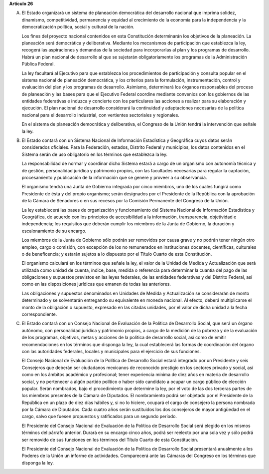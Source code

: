 **Artículo 26**

A. El Estado organizará un sistema de planeación democrática del
   desarrollo nacional que imprima solidez, dinamismo, competitividad,
   permanencia y equidad al crecimiento de la economía para la
   independencia y la democratización política, social y cultural de la
   nación.

   Los fines del proyecto nacional contenidos en esta Constitución
   determinarán los objetivos de la planeación. La planeación será
   democrática y deliberativa. Mediante los mecanismos de participación
   que establezca la ley, recogerá las aspiraciones y demandas de la
   sociedad para incorporarlas al plan y los programas de desarrollo.
   Habrá un plan nacional de desarrollo al que se sujetarán
   obligatoriamente los programas de la Administración Pública Federal.

   La ley facultará al Ejecutivo para que establezca los procedimientos
   de participación y consulta popular en el sistema nacional de
   planeación democrática, y los criterios para la formulación,
   instrumentación, control y evaluación del plan y los programas de
   desarrollo. Asimismo, determinará los órganos responsables del
   proceso de planeación y las bases para que el Ejecutivo Federal
   coordine mediante convenios con los gobiernos de las entidades
   federativas e induzca y concierte con los particulares las acciones a
   realizar para su elaboración y ejecución. El plan nacional de
   desarrollo considerará la continuidad y adaptaciones necesarias de la
   política nacional para el desarrollo industrial, con vertientes
   sectoriales y regionales.

   En el sistema de planeación democrática y deliberativa, el Congreso
   de la Unión tendrá la intervención que señale la ley.

B. El Estado contará con un Sistema Nacional de Información Estadística
   y Geográfica cuyos datos serán considerados oficiales. Para la
   Federación, estados, Distrito Federal y municipios, los datos
   contenidos en el Sistema serán de uso obligatorio en los términos que
   establezca la ley.

   La responsabilidad de normar y coordinar dicho Sistema estará a cargo
   de un organismo con autonomía técnica y de gestión, personalidad
   jurídica y patrimonio propios, con las facultades necesarias para
   regular la captación, procesamiento y publicación de la información
   que se genere y proveer a su observancia.

   El organismo tendrá una Junta de Gobierno integrada por cinco
   miembros, uno de los cuales fungirá como Presidente de ésta y del
   propio organismo; serán designados por el Presidente de la República
   con la aprobación de la Cámara de Senadores o en sus recesos por la
   Comisión Permanente del Congreso
   de la Unión.

   La ley establecerá las bases de organización y funcionamiento del
   Sistema Nacional de Información Estadística y Geográfica, de acuerdo con
   los principios de accesibilidad a la información, transparencia,
   objetividad e independencia; los requisitos que deberán cumplir los
   miembros de la Junta de Gobierno, la duración y escalonamiento de su
   encargo.

   Los miembros de la Junta de Gobierno sólo podrán ser removidos por
   causa grave y no podrán tener ningún otro empleo, cargo o comisión,
   con excepción de los no remunerados en instituciones docentes,
   científicas, culturales o de beneficencia; y estarán sujetos a lo
   dispuesto por el Título Cuarto de esta Constitución.

   El organismo calculará en los términos que señale la ley, el valor de
   la Unidad de Medida y Actualización que será utilizada como unidad de
   cuenta, índice, base, medida o referencia para determinar la cuantía
   del pago de las obligaciones y supuestos previstos en las leyes
   federales, de las entidades federativas y del Distrito Federal, así
   como en las disposiciones jurídicas que emanen de todas las
   anteriores.

   Las obligaciones y supuestos denominados en Unidades de Medida y
   Actualización se considerarán de monto determinado y se solventarán
   entregando su equivalente en moneda nacional. Al efecto, deberá
   multiplicarse el monto de la obligación o supuesto, expresado en las
   citadas unidades, por el valor de dicha unidad a la fecha
   correspondiente.

C. El Estado contará con un Consejo Nacional de Evaluación de la
   Política de Desarrollo Social, que será un órgano autónomo, con
   personalidad jurídica y patrimonio propios, a cargo de la medición de
   la pobreza y de la evaluación de los programas, objetivos, metas y
   acciones de la política de desarrollo social, así como de emitir
   recomendaciones en los términos que disponga la ley, la cual
   establecerá las formas de coordinación del órgano con las autoridades
   federales, locales y municipales para el ejercicio de sus funciones.

   El Consejo Nacional de Evaluación de la Política de Desarrollo Social
   estará integrado por un Presidente y seis Consejeros que deberán ser
   ciudadanos mexicanos de reconocido prestigio en los sectores privado
   y social, así como en los ámbitos académico y profesional; tener
   experiencia mínima de diez años en materia de desarrollo social, y no
   pertenecer a algún partido político o haber sido candidato a ocupar
   un cargo público de elección popular. Serán nombrados, bajo el
   procedimiento que determine la ley, por el voto de las dos terceras
   partes de los miembros presentes de la Cámara de Diputados. El
   nombramiento podrá ser objetado por el Presidente de la República en
   un plazo de diez días hábiles y, si no lo hiciere, ocupará el cargo
   de consejero la persona nombrada por la Cámara de Diputados. Cada
   cuatro años serán sustituidos los dos consejeros de mayor antigüedad
   en el cargo, salvo que fuesen propuestos y ratificados para un
   segundo período.

   El Presidente del Consejo Nacional de Evaluación de la Política de
   Desarrollo Social será elegido en los mismos términos del párrafo
   anterior. Durará en su encargo cinco años, podrá ser reelecto por una
   sola vez y sólo podrá ser removido de sus funciones en los términos
   del Título Cuarto de esta Constitución.

   El Presidente del Consejo Nacional de Evaluación de la Política de
   Desarrollo Social presentará anualmente a los Poderes de la Unión un
   informe de actividades. Comparecerá ante las Cámaras del Congreso en
   los términos que disponga la ley.
